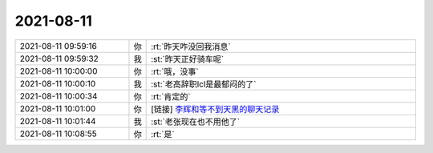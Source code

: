 2021-08-11
-------------

.. list-table::
   :widths: 25, 1, 60

   * - 2021-08-11 09:59:16
     - 你
     - :rt:`昨天咋没回我消息`
   * - 2021-08-11 09:59:32
     - 我
     - :st:`昨天正好骑车呢`
   * - 2021-08-11 10:00:00
     - 你
     - :rt:`哦，没事`
   * - 2021-08-11 10:00:10
     - 我
     - :st:`老高辞职lcl是最郁闷的了`
   * - 2021-08-11 10:00:34
     - 你
     - :rt:`肯定的`
   * - 2021-08-11 10:01:00
     - 你
     - [链接] `李辉和等不到天黑的聊天记录 <https://support.weixin.qq.com/cgi-bin/mmsupport-bin/readtemplate?t=page/favorite_record__w_unsupport>`_
   * - 2021-08-11 10:01:44
     - 我
     - :st:`老张现在也不用他了`
   * - 2021-08-11 10:08:55
     - 你
     - :rt:`是`